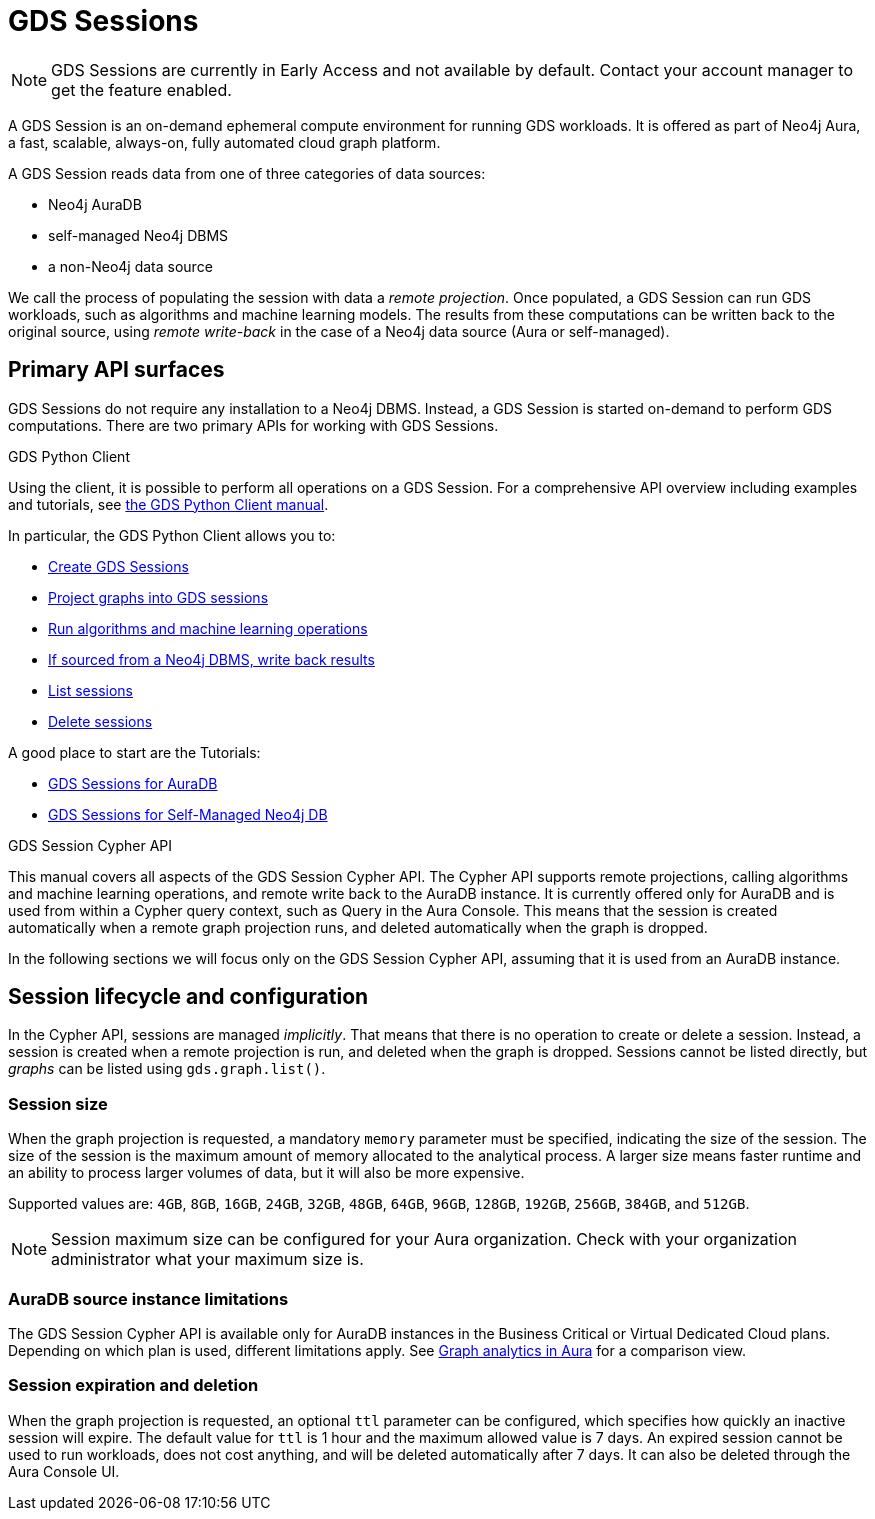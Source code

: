 = GDS Sessions

NOTE: GDS Sessions are currently in Early Access and not available by default. Contact your account manager to get the feature enabled.

A GDS Session is an on-demand ephemeral compute environment for running GDS workloads.
It is offered as part of Neo4j Aura, a fast, scalable, always-on, fully automated cloud graph platform.

A GDS Session reads data from one of three categories of data sources:

- Neo4j AuraDB
- self-managed Neo4j DBMS
- a non-Neo4j data source

We call the process of populating the session with data a _remote projection_.
Once populated, a GDS Session can run GDS workloads, such as algorithms and machine learning models.
The results from these computations can be written back to the original source, using _remote write-back_ in the case of a Neo4j data source (Aura or self-managed).


== Primary API surfaces

GDS Sessions do not require any installation to a Neo4j DBMS.
Instead, a GDS Session is started on-demand to perform GDS computations.
There are two primary APIs for working with GDS Sessions.

.GDS Python Client
Using the client, it is possible to perform all operations on a GDS Session.
For a comprehensive API overview including examples and tutorials, see link:https://neo4j.com/docs/graph-data-science-client/current/gds-session/[the GDS Python Client manual].

In particular, the GDS Python Client allows you to:

- link:https://neo4j.com/docs/graph-data-science-client/current/gds-session/#_creating_a_gds_session[Create GDS Sessions]
- link:https://neo4j.com/docs/graph-data-science-client/current/gds-session/#_projecting_graphs_into_a_gds_session[Project graphs into GDS sessions]

- link:https://neo4j.com/docs/graph-data-science-client/current/gds-session/#_running_algorithms[Run algorithms and machine learning operations]
- link:https://neo4j.com/docs/graph-data-science-client/current/gds-session/#_remote_write_back[If sourced from a Neo4j DBMS, write back results]
- link:https://neo4j.com/docs/graph-data-science-client/current/gds-session/#_listing_gds_sessions[List sessions]
- link:https://neo4j.com/docs/graph-data-science-client/current/gds-session/#_deleting_a_gds_session[Delete sessions]

A good place to start are the Tutorials:

- link:https://neo4j.com/docs/graph-data-science-client/current/tutorials/gds-sessions/[GDS Sessions for AuraDB]
- link:https://neo4j.com/docs/graph-data-science-client/current/tutorials/gds-sessions-self-managed/[GDS Sessions for Self-Managed Neo4j DB]

.GDS Session Cypher API
This manual covers all aspects of the GDS Session Cypher API.
The Cypher API supports remote projections, calling algorithms and machine learning operations, and remote write back to the AuraDB instance.
It is currently offered only for AuraDB and is used from within a Cypher query context, such as Query in the Aura Console.
This means that the session is created automatically when a remote graph projection runs, and deleted automatically when the graph is dropped.

In the following sections we will focus only on the GDS Session Cypher API, assuming that it is used from an AuraDB instance.


== Session lifecycle and configuration

In the Cypher API, sessions are managed _implicitly_.
That means that there is no operation to create or delete a session.
Instead, a session is created when a remote projection is run, and deleted when the graph is dropped.
Sessions cannot be listed directly, but _graphs_ can be listed using `gds.graph.list()`.


=== Session size

When the graph projection is requested, a mandatory `memory` parameter must be specified, indicating the size of the session.
The size of the session is the maximum amount of memory allocated to the analytical process.
A larger size means faster runtime and an ability to process larger volumes of data, but it will also be more expensive.

Supported values are: `4GB`, `8GB`, `16GB`, `24GB`, `32GB`, `48GB`, `64GB`, `96GB`, `128GB`, `192GB`, `256GB`, `384GB`, and `512GB`.

[NOTE]
Session maximum size can be configured for your Aura organization.
Check with your organization administrator what your maximum size is.


=== AuraDB source instance limitations

The GDS Session Cypher API is available only for AuraDB instances in the Business Critical or Virtual Dedicated Cloud plans.
Depending on which plan is used, different limitations apply.
See link:https://neo4j.com/docs/aura/graph-analytics/#_comparison[Graph analytics in Aura] for a comparison view.


=== Session expiration and deletion

When the graph projection is requested, an optional `ttl` parameter can be configured, which specifies how quickly an inactive session will expire.
The default value for `ttl` is 1 hour and the maximum allowed value is 7 days.
An expired session cannot be used to run workloads, does not cost anything, and will be deleted automatically after 7 days.
It can also be deleted through the Aura Console UI.


// === GDS workloads
//
// * Perform GDS algorithm computationsfootnote:limitations[See <<Limitations>>], including all execution modes.
// * Train machine learning modelsfootnote:limitations[].
// * Run machine learning prediction pipelinesfootnote:limitations[].
//
//
// === Results processing
//
// * Write back results to a Neo4j DBMS.
// * Stream back results, to
// ** the GDS Python Client.
// ** an Arrow client for the GDS Arrow Server.
//
//
// == Projecting a graph into a GDS Session
//
// Once you have a GDS Session, you can project a graph into it.
// This operation is called _remote projection_ because the data source is not a co-located database, but rather a remote one.
//
// A remote projection is similar to a xref:management-ops/graph-creation/graph-project-cypher-projection.adoc[Cypher projection] and has a similar syntax.
// The projection query runs on the database server, but the GDS graph appears in the GDS Session's Graph Catalog.
// A key difference is also the name of the aggregating function, which is `gds.graph.project.remote`.
//
// The standard ways to project a graph with GDS plugin (Native projections, Cypher projections, Legacy Cypher projections) are _not_ supported in GDS Sessions.
// The projection must be triggered from the data source, which is a Neo4j DBMS or a client of the GDS Arrow Server (see xref:management-ops/graph-creation/graph-project-apache-arrow.adoc[]).
//
//
// == Writing back data to a Neo4j DBMS
//
// The GDS Session's in-memory graph is projected from data in a Neo4j DBMS, either an AuraDB instance or a self-managed server.
// Write-back operations will persist the data back to the same Neo4j DBMS server.
// Once all desired results have been written back to the database, the GDS Session can be deleted with no data loss.
//
//
// == Limitations
//
// * Native projections are not supported, including
// ** `gds.graph.project`
// ** `gds.graph.project.estimate`
// * Cypher projections are not supported, including
// ** `gds.graph.project` (the aggregating function)
// * Legacy Cypher projections are not supported, including
// ** `gds.graph.project.cypher`
// ** `gds.graph.project.cypher.estimate`
// * Model Catalog is supported with limitations:
// ** Trained models can only be used for prediction using the same Session in which they were trained.
// After the Session is deleted, all trained models will be lost.
// ** Model publishing is not supported, including
// *** `gds.model.publish`
// ** Model persistence is not supported, including
// *** `gds.model.store`
// *** `gds.model.load`
// *** `gds.model.delete`
// * Topological Link Prediction algorithms are not supported, including
// ** `gds.alpha.linkprediction.adamicAdar`
// ** `gds.alpha.linkprediction.commonNeighbors`
// ** `gds.alpha.linkprediction.preferentialAttachment`
// ** `gds.alpha.linkprediction.resourceAllocation`
// ** `gds.alpha.linkprediction.sameCommunity`
// ** `gds.alpha.linkprediction.totalNeighbors`
// * Graph export is not supported, including
// ** `gds.graph.export`
// ** `gds.graph.export.csv`
// ** `gds.graph.export.csv.estimate`
// * Backup & Restore is not supported, including
// ** `gds.backup`
// ** `gds.restore`
